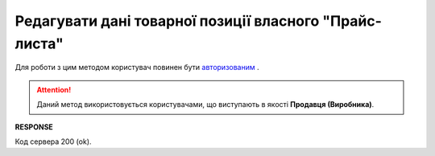 #########################################################################################################
**Редагувати дані товарної позиції власного "Прайс-листа"**
#########################################################################################################

Для роботи з цим методом користувач повинен бути `авторизованим <https://wiki.edin.ua/uk/latest/API_Openprice/Methods/Authorization.html>`__ .

.. attention::
   Даний метод використовується користувачами, що виступають в якості **Продавця (Виробника)**.

.. csv-table:: 
  :file: EPriceListEdit.csv
  :widths:  10, 41
  :stub-columns: 0

**RESPONSE**

Код сервера 200 (ok).


